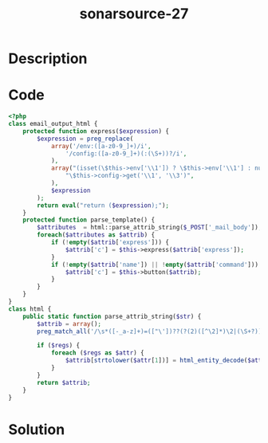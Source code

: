 :PROPERTIES:
:ID:        c5a56211-1194-430f-8747-a65014022a50
:ROAM_REFS: https://twitter.com/SonarSource/status/1341775576986742784
:END:
#+title: sonarsource-27
#+filetags: :vcdb:php:nosolution:

* Description

* Code
#+begin_src php
<?php 
class email_output_html {
    protected function express($expression) {
        $expression = preg_replace(
            array('/env:([a-z0-9_]+)/i',
                '/config:([a-z0-9_]+)(:(\S+))?/i',
            ),
            array("(isset(\$this->env['\\1']) ? \$this->env['\\1'] : null)",
                "\$this->config->get('\\1', '\\3')",
            ),
            $expression
        );
        return eval("return ($expression);");
    }
    protected function parse_template() {
        $attributes  = html::parse_attrib_string($_POST['_mail_body']);
        foreach($attributes as $attrib) {
            if (!empty($attrib['express'])) {
                $attrib['c'] = $this->express($attrib['express']);
            }
            if (!empty($attrib['name']) || !empty($attrib['command'])) {
                $attrib['c'] = $this->button($attrib);
            }
        }
    }
}
class html {
    public static function parse_attrib_string($str) {	
        $attrib = array();
        preg_match_all('/\s*([-_a-z]+)=(["\'])??(?(2)([^\2]*)\2|(\S+?))/Ui', $str, $regs, PREG_SET_ORDER);
		
        if ($regs) {
            foreach ($regs as $attr) {
                $attrib[strtolower($attr[1])] = html_entity_decode($attr[3] . $attr[4]);
            }
        }
        return $attrib;
    }
}

#+end_src

* Solution
#+begin_src php

#+end_src